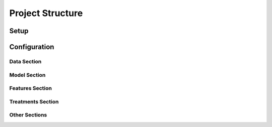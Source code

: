Project Structure
=================

Setup
-----

Configuration
-------------

Data Section
~~~~~~~~~~~~

.. image:: config_data.png
   :height:  500 px
   :width:  1000 px
   :alt: Data Section
   :align: center

Model Section
~~~~~~~~~~~~~

.. image:: config_model.png
   :height:  500 px
   :width:  1000 px
   :alt: Model Section
   :align: center

Features Section
~~~~~~~~~~~~~~~~

.. image:: config_features.png
   :height:  500 px
   :width:  1000 px
   :alt: Features Section
   :align: center

Treatments Section
~~~~~~~~~~~~~~~~~~

.. image:: config_treatments.png
   :height:  500 px
   :width:  1000 px
   :alt: Treatments Section
   :align: center

Other Sections
~~~~~~~~~~~~~~

.. image:: config_others.png
   :height:  500 px
   :width:  1000 px
   :alt: Treatments Section
   :align: center
